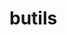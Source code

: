 #+BEGIN_HTML
<a href="https://travis-ci.org/bozenne/butils"><img src="https://travis-ci.org/bozenne/butils.svg?branch=master"></a>
<a href="https://ci.appveyor.com/project/bozenne/butils"><img src="https://ci.appveyor.com/api/projects/status/github/bozenne/butils?svg=true" alt="Build status"></a>
#+END_HTML

* butils

